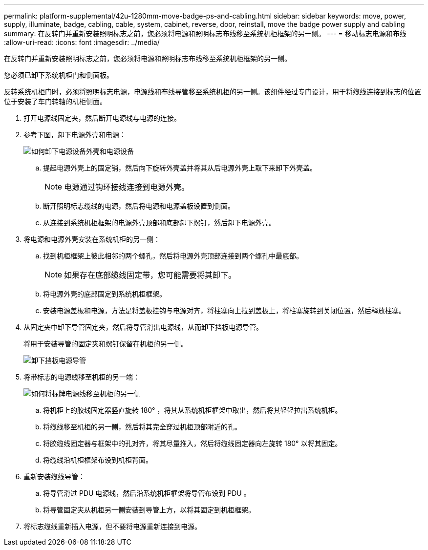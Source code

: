 ---
permalink: platform-supplemental/42u-1280mm-move-badge-ps-and-cabling.html 
sidebar: sidebar 
keywords: move, power, supply, illuminate, badge, cabling, cable, system, cabinet, reverse, door, reinstall, move the badge power supply and cabling 
summary: 在反转门并重新安装照明标志之前，您必须将电源和照明标志布线移至系统机柜框架的另一侧。 
---
= 移动标志电源和布线
:allow-uri-read: 
:icons: font
:imagesdir: ../media/


[role="lead"]
在反转门并重新安装照明标志之前，您必须将电源和照明标志布线移至系统机柜框架的另一侧。

您必须已卸下系统机柜门和侧面板。

反转系统机柜门时，必须将照明标志电源，电源线和布线导管移至系统机柜的另一侧。该组件经过专门设计，用于将缆线连接到标志的位置位于安装了车门转轴的机柜侧面。

. 打开电源线固定夹，然后断开电源线与电源的连接。
. 参考下图，卸下电源外壳和电源：
+
image::../media/drw_sys_cab_bezel_psu_remove_ozeki.gif[如何卸下电源设备外壳和电源设备]

+
.. 提起电源外壳上的固定销，然后向下旋转外壳盖并将其从后电源外壳上取下来卸下外壳盖。
+

NOTE: 电源通过钩环接线连接到电源外壳。

.. 断开照明标志缆线的电源，然后将电源和电源盖板设置到侧面。
.. 从连接到系统机柜框架的电源外壳顶部和底部卸下螺钉，然后卸下电源外壳。


. 将电源和电源外壳安装在系统机柜的另一侧：
+
.. 找到机柜框架上彼此相邻的两个螺孔，然后将电源外壳顶部连接到两个螺孔中最底部。
+

NOTE: 如果存在底部缆线固定带，您可能需要将其卸下。

.. 将电源外壳的底部固定到系统机柜框架。
.. 安装电源盖板和电源，方法是将盖板挂钩与电源对齐，将柱塞向上拉到盖板上，将柱塞旋转到关闭位置，然后释放柱塞。


. 从固定夹中卸下导管固定夹，然后将导管滑出电源线，从而卸下挡板电源导管。
+
将用于安装导管的固定夹和螺钉保留在机柜的另一侧。

+
image::../media/drw_sys_cab_bezel_power_conduit_ozeki.gif[卸下挡板电源导管]

. 将带标志的电源线移至机柜的另一端：
+
image::../media/drw_sys_cab_bezel_power_cable_move.gif[如何将标牌电源线移至机柜的另一侧]

+
.. 将机柜上的胶线固定器竖直旋转 180° ，将其从系统机柜框架中取出，然后将其轻轻拉出系统机柜。
.. 将缆线移至机柜的另一侧，然后将其完全穿过机柜顶部附近的孔。
.. 将胶缆线固定器与框架中的孔对齐，将其尽量推入，然后将缆线固定器向左旋转 180° 以将其固定。
.. 将缆线沿机柜框架布设到机柜背面。


. 重新安装缆线导管：
+
.. 将导管滑过 PDU 电源线，然后沿系统机柜框架将导管布设到 PDU 。
.. 将导管固定夹从机柜另一侧安装到导管上方，以将其固定到机柜框架。


. 将标志缆线重新插入电源，但不要将电源重新连接到电源。

